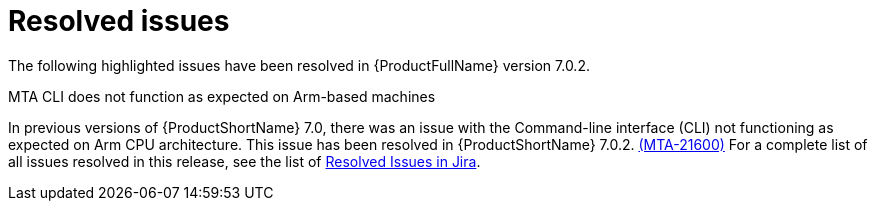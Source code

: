 // Module included in the following assemblies:
//
// * docs/release_notes-7.0/master.adoc

:_content-type: REFERENCE
[id="mta-rn-resolved-issues-7-0-2_{context}"]
= Resolved issues

The following highlighted issues have been resolved in {ProductFullName} version 7.0.2.

.MTA CLI does not function as expected on Arm-based machines

In previous versions of {ProductShortName} 7.0, there was an issue with the Command-line interface (CLI) not functioning as expected on Arm CPU architecture. This issue has been resolved in {ProductShortName} 7.0.2. link:https://issues.redhat.com/browse/MTA-2160[(MTA-21600)]
For a complete list of all issues resolved in this release, see the list of link:https://issues.redhat.com/issues/?filter=12429435[Resolved Issues in Jira].
